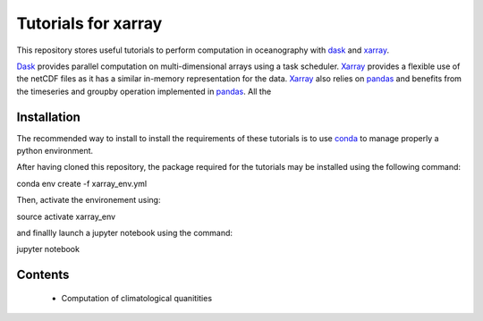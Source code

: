 Tutorials for xarray
====================

This repository stores useful tutorials to perform computation in oceanography with dask_ and xarray_.

Dask_ provides parallel computation on multi-dimensional arrays using a task scheduler. Xarray_ provides a flexible use of the netCDF files as it has a similar in-memory representation for the data. Xarray_ also relies on pandas_ and benefits from the timeseries and groupby operation implemented in pandas_. All the

Installation
------------

The recommended way to install to install the requirements of these tutorials is to use conda_ to manage properly a python environment. 

After having cloned this repository, the package required for the tutorials may be installed using the following command::

conda env create -f xarray_env.yml

Then, activate the environement using::

source activate xarray_env

and finallly launch a jupyter notebook using the command::

jupyter notebook

Contents
--------
 * Computation of climatological quanitities



.. _dask: http://dask.pydata.org
.. _xarray: http://xarray.pydata.org
.. _conda: https://conda.io/
.. _pandas: http://pandas.pydata.org/
